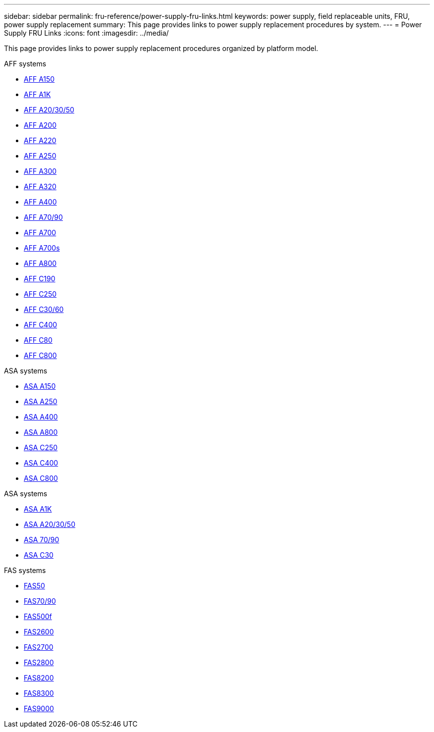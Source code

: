 ---
sidebar: sidebar
permalink: fru-reference/power-supply-fru-links.html
keywords: power supply, field replaceable units, FRU, power supply replacement
summary: This page provides links to power supply replacement procedures by system.
---
= Power Supply FRU Links
:icons: font
:imagesdir: ../media/

[.lead]
This page provides links to power supply replacement procedures organized by platform model.

[role="tabbed-block"]
====
.AFF systems
--
* link:../a150/power-supply-swap-out.html[AFF A150^]
* link:../a1k/power-supply-replace.html[AFF A1K^]
* link:../a20-30-50/power-supply-replace.html[AFF A20/30/50^]
* link:../a200/power-supply-swap-out.html[AFF A200^]
* link:../a220/power-supply-swap-out.html[AFF A220^]
* link:../a250/power-supply-replace.html[AFF A250^]
* link:../a300/power-supply-swap-out.html[AFF A300^]
* link:../a320/power-supply-replace.html[AFF A320^]
* link:../a400/power-supply-replace.html[AFF A400^]
* link:../a70-90/power-supply-replace.html[AFF A70/90^]
* link:../a700/power-supply-swap-out.html[AFF A700^]
* link:../a700s/power-supply-swap-out.html[AFF A700s^]
* link:../a800/power-supply-replace.html[AFF A800^]
* link:../c190/power-supply-swap-out.html[AFF C190^]
* link:../c250/power-supply-replace.html[AFF C250^]
* link:../c30-60/power-supply-replace.html[AFF C30/60^]
* link:../c400/power-supply-replace.html[AFF C400^]
* link:../c80/power-supply-replace.html[AFF C80^]
* link:../c800/power-supply-replace.html[AFF C800^]
--

.ASA systems
--
* link:../asa150/power-supply-swap-out.html[ASA A150^]
* link:../asa250/power-supply-replace.html[ASA A250^]
* link:../asa400/power-supply-replace.html[ASA A400^]
* link:../asa800/power-supply-replace.html[ASA A800^]
* link:../asa-c250/power-supply-replace.html[ASA C250^]
* link:../asa-c400/power-supply-replace.html[ASA C400^]
* link:../asa-c800/power-supply-replace.html[ASA C800^]
--

.ASA systems
--
* link:../asa-r2-a1k/power-supply-replace.html[ASA A1K^]
* link:../asa-r2-a20-30-50/power-supply-replace.html[ASA A20/30/50^]
* link:../asa-r2-70-90/power-supply-replace.html[ASA 70/90^]
* link:../asa-r2-c30/power-supply-replace.html[ASA C30^]
--

.FAS systems
--
* link:../fas50/power-supply-replace.html[FAS50^]
* link:../fas-70-90/power-supply-replace.html[FAS70/90^]
* link:../fas500f/power-supply-replace.html[FAS500f^]
* link:../fas2600/power-supply-swap-out.html[FAS2600^]
* link:../fas2700/power-supply-swap-out.html[FAS2700^]
* link:../fas2800/power-supply-swap-out.html[FAS2800^]
* link:../fas8200/power-supply-swap-out.html[FAS8200^]
* link:../fas8300/power-supply-replace.html[FAS8300^]
* link:../fas9000/power-supply-swap-out.html[FAS9000^]
--
====

// 2025-09-18: ontap-systems-internal/issues/769